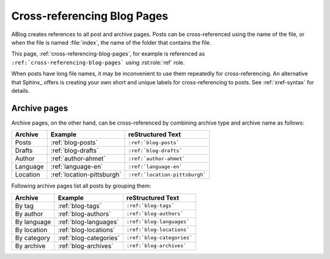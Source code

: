 Cross-referencing Blog Pages
============================

.. post:: May 11, 2014
   :tags: tips, Sphinx
   :category: Manual
   :location: Pittsburgh
   :author: Ahmet

ABlog creates references to all post and archive pages.  Posts can be
cross-referenced using the name of the file, or when the file is named
:file:`index`, the name of the folder that contains the file.

This page, :ref:`cross-referencing-blog-pages`, for example is referenced
as ``:ref:`cross-referencing-blog-pages``` using :rst:role:`ref` role.

When posts have long file names, it may be inconvenient to use them repeatedly
for cross-referencing.  An alternative that Sphinx_ offers is creating your own
short and unique labels for cross-referencing to posts. See :ref:`xref-syntax`
for details.

.. _archives:

Archive pages
-------------


Archive pages, on the other hand, can be cross-referenced by combining
archive type and archive name as follows:


==============  ==========================  ===============================
Archive         Example                     reStructured Text
==============  ==========================  ===============================
Posts           :ref:`blog-posts`           ``:ref:`blog-posts```
Drafts          :ref:`blog-drafts`          ``:ref:`blog-drafts```
Author          :ref:`author-ahmet`         ``:ref:`author-ahmet```
Language        :ref:`language-en`          ``:ref:`language-en```
Location        :ref:`location-pittsburgh`  ``:ref:`location-pittsburgh```
==============  ==========================  ===============================

Following archive pages list all posts by grouping them:

==============  ==========================  ===============================
Archive         Example                     reStructured Text
==============  ==========================  ===============================
By tag          :ref:`blog-tags`            ``:ref:`blog-tags```
By author       :ref:`blog-authors`         ``:ref:`blog-authors```
By language     :ref:`blog-languages`       ``:ref:`blog-languages```
By location     :ref:`blog-locations`       ``:ref:`blog-locations```
By category     :ref:`blog-categories`      ``:ref:`blog-categories```
By archive      :ref:`blog-archives`        ``:ref:`blog-archives```
==============  ==========================  ===============================
